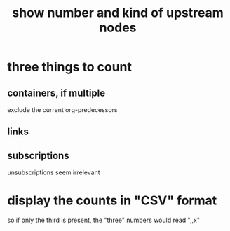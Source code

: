 :PROPERTIES:
:ID:       09c6e6a7-7a76-4bf2-a0a1-de4032734871
:END:
#+title: show number and kind of upstream nodes
* three things to count
** containers, if multiple
   exclude the current org-predecessors
** links
** subscriptions
   unsubscriptions seem irrelevant
* display the counts in "CSV" format
  so if only the third is present,
  the "three" numbers would read ",,x"
